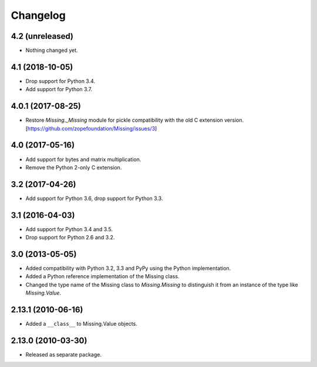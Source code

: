 Changelog
=========

4.2 (unreleased)
----------------

- Nothing changed yet.


4.1 (2018-10-05)
----------------

- Drop support for Python 3.4.

- Add support for Python 3.7.

4.0.1 (2017-08-25)
------------------

- Restore `Missing._Missing` module for pickle compatibility with the old
  C extension version. [https://github.com/zopefoundation/Missing/issues/3]

4.0 (2017-05-16)
----------------

- Add support for bytes and matrix multiplication.

- Remove the Python 2-only C extension.

3.2 (2017-04-26)
----------------

- Add support for Python 3.6, drop support for Python 3.3.

3.1 (2016-04-03)
----------------

- Add support for Python 3.4 and 3.5.

- Drop support for Python 2.6 and 3.2.

3.0 (2013-05-05)
----------------

- Added compatibility with Python 3.2, 3.3 and PyPy using the Python
  implementation.

- Added a Python reference implementation of the Missing class.

- Changed the type name of the Missing class to `Missing.Missing` to
  distinguish it from an instance of the type like `Missing.Value`.

2.13.1 (2010-06-16)
-------------------

- Added a ``__class__`` to Missing.Value objects.

2.13.0 (2010-03-30)
-------------------

- Released as separate package.
